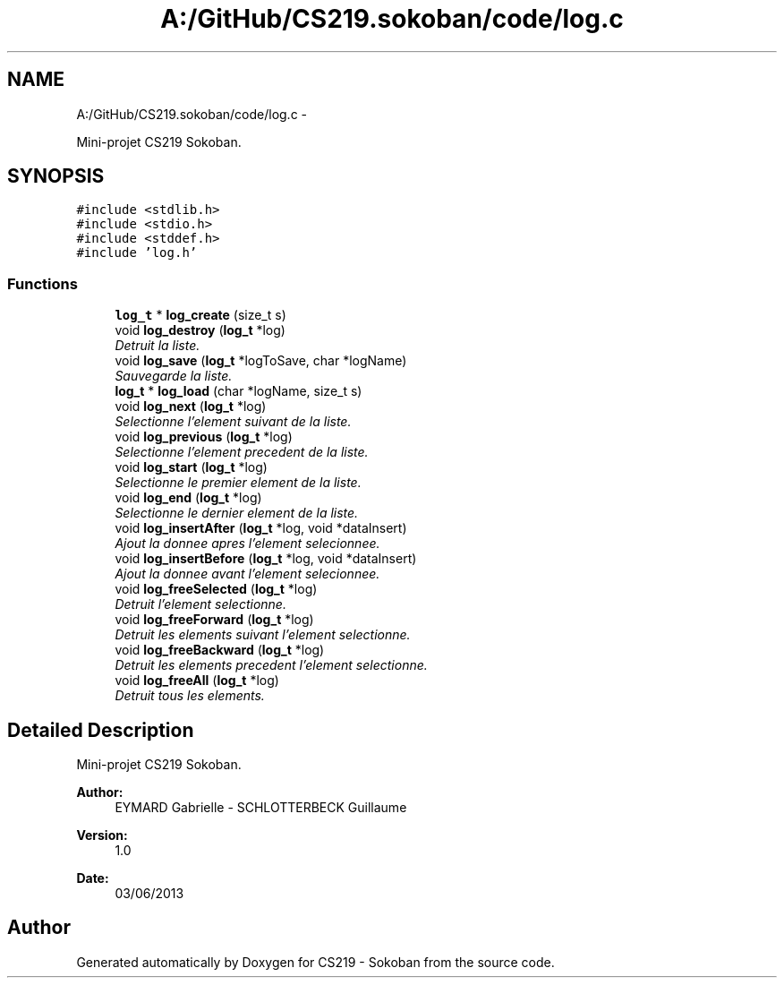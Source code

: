 .TH "A:/GitHub/CS219.sokoban/code/log.c" 3 "Thu Jun 6 2013" "Version 1.0" "CS219 - Sokoban" \" -*- nroff -*-
.ad l
.nh
.SH NAME
A:/GitHub/CS219.sokoban/code/log.c \- 
.PP
Mini-projet CS219 Sokoban\&.  

.SH SYNOPSIS
.br
.PP
\fC#include <stdlib\&.h>\fP
.br
\fC#include <stdio\&.h>\fP
.br
\fC#include <stddef\&.h>\fP
.br
\fC#include 'log\&.h'\fP
.br

.SS "Functions"

.in +1c
.ti -1c
.RI "\fBlog_t\fP * \fBlog_create\fP (size_t s)"
.br
.ti -1c
.RI "void \fBlog_destroy\fP (\fBlog_t\fP *log)"
.br
.RI "\fIDetruit la liste\&. \fP"
.ti -1c
.RI "void \fBlog_save\fP (\fBlog_t\fP *logToSave, char *logName)"
.br
.RI "\fISauvegarde la liste\&. \fP"
.ti -1c
.RI "\fBlog_t\fP * \fBlog_load\fP (char *logName, size_t s)"
.br
.ti -1c
.RI "void \fBlog_next\fP (\fBlog_t\fP *log)"
.br
.RI "\fISelectionne l'element suivant de la liste\&. \fP"
.ti -1c
.RI "void \fBlog_previous\fP (\fBlog_t\fP *log)"
.br
.RI "\fISelectionne l'element precedent de la liste\&. \fP"
.ti -1c
.RI "void \fBlog_start\fP (\fBlog_t\fP *log)"
.br
.RI "\fISelectionne le premier element de la liste\&. \fP"
.ti -1c
.RI "void \fBlog_end\fP (\fBlog_t\fP *log)"
.br
.RI "\fISelectionne le dernier element de la liste\&. \fP"
.ti -1c
.RI "void \fBlog_insertAfter\fP (\fBlog_t\fP *log, void *dataInsert)"
.br
.RI "\fIAjout la donnee apres l'element selecionnee\&. \fP"
.ti -1c
.RI "void \fBlog_insertBefore\fP (\fBlog_t\fP *log, void *dataInsert)"
.br
.RI "\fIAjout la donnee avant l'element selecionnee\&. \fP"
.ti -1c
.RI "void \fBlog_freeSelected\fP (\fBlog_t\fP *log)"
.br
.RI "\fIDetruit l'element selectionne\&. \fP"
.ti -1c
.RI "void \fBlog_freeForward\fP (\fBlog_t\fP *log)"
.br
.RI "\fIDetruit les elements suivant l'element selectionne\&. \fP"
.ti -1c
.RI "void \fBlog_freeBackward\fP (\fBlog_t\fP *log)"
.br
.RI "\fIDetruit les elements precedent l'element selectionne\&. \fP"
.ti -1c
.RI "void \fBlog_freeAll\fP (\fBlog_t\fP *log)"
.br
.RI "\fIDetruit tous les elements\&. \fP"
.in -1c
.SH "Detailed Description"
.PP 
Mini-projet CS219 Sokoban\&. 

\fBAuthor:\fP
.RS 4
EYMARD Gabrielle - SCHLOTTERBECK Guillaume 
.RE
.PP
\fBVersion:\fP
.RS 4
1\&.0 
.RE
.PP
\fBDate:\fP
.RS 4
03/06/2013 
.RE
.PP

.SH "Author"
.PP 
Generated automatically by Doxygen for CS219 - Sokoban from the source code\&.
